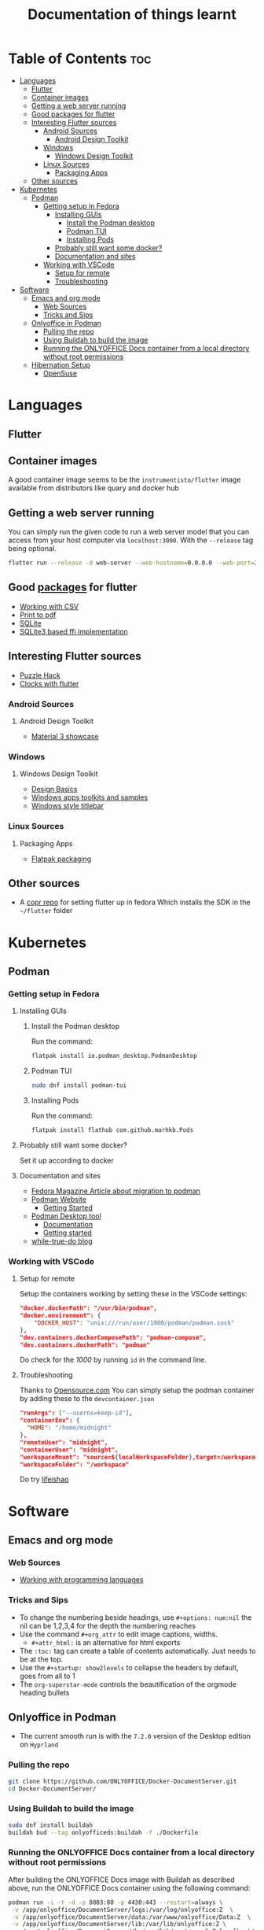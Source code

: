 #+title: Documentation of things learnt

* Table of Contents :toc:
- [[#languages][Languages]]
  - [[#flutter][Flutter]]
  - [[#container-images][Container images]]
  - [[#getting-a-web-server-running][Getting a web server running]]
  - [[#good-packages-for-flutter][Good packages for flutter]]
  - [[#interesting-flutter-sources][Interesting Flutter sources]]
    - [[#android-sources][Android Sources]]
      - [[#android-design-toolkit][Android Design Toolkit]]
    - [[#windows][Windows]]
      - [[#windows-design-toolkit][Windows Design Toolkit]]
    - [[#linux-sources][Linux Sources]]
      - [[#packaging-apps][Packaging Apps]]
  - [[#other-sources][Other sources]]
- [[#kubernetes][Kubernetes]]
  - [[#podman][Podman]]
    - [[#getting-setup-in-fedora][Getting setup in Fedora]]
      - [[#installing-guis][Installing GUIs]]
        - [[#install-the-podman-desktop][Install the Podman desktop]]
        - [[#podman-tui][Podman TUI]]
        - [[#installing-pods][Installing Pods]]
      - [[#probably-still-want-some-docker][Probably still want some docker?]]
      - [[#documentation-and-sites][Documentation and sites]]
    - [[#working-with-vscode][Working with VSCode]]
      - [[#setup-for-remote][Setup for remote]]
      - [[#troubleshooting][Troubleshooting]]
- [[#software][Software]]
  - [[#emacs-and-org-mode][Emacs and org mode]]
    - [[#web-sources][Web Sources]]
    - [[#tricks-and-sips][Tricks and Sips]]
  - [[#onlyoffice-in-podman][Onlyoffice in Podman]]
    - [[#pulling-the-repo][Pulling the repo]]
    - [[#using-buildah-to-build-the-image][Using Buildah to build the image]]
    - [[#running-the-onlyoffice-docs-container-from-a-local-directory-without-root-permissions][Running the ONLYOFFICE Docs container from a local directory without root permissions]]
  - [[#hibernation-setup][Hibernation Setup]]
    - [[#opensuse][OpenSuse]]

* Languages
** Flutter
** Container images
A good container image seems to be the ~instrumentisto/flutter~ image available from distributors like quary and docker hub
** Getting a web server running
You can simply run the given code to run a web server model that you can access from your host computer via ~localhost:3000~. With the ~--release~ tag being optional.
#+begin_src bash
flutter run --release -d web-server --web-hostname=0.0.0.0 --web-port=3000
#+end_src
** Good [[https:pub.dev/][packages]] for flutter
- [[https:medium.flutterdevs.com/exploring-csv-in-flutter-fafc57b02eb1][Working with CSV]]
- [[https:pub.dev/packages/printing][Print to pdf]]
- [[https:pub.dev/packages/sqflite][SQLite]]
- [[https:pub.dev/packages/sqflite_common_ffi][SQLite3 based ffi implementation]]
** Interesting Flutter sources
- [[https:flutter.dev/events/puzzle-hack][Puzzle Hack]]
- [[youtube:PaPUkxYHDUw][Clocks with flutter]]
*** Android Sources
**** Android Design Toolkit
- [[https:flutter.github.io/samples/web/material_3_demo/#/][Material 3 showcase]]

*** Windows
**** Windows Design Toolkit
- [[https:learn.microsoft.com/en-us/windows/apps/design/basics/][Design Basics]]
- [[https:learn.microsoft.com/en-us/windows/apps/design/downloads/][Windows apps toolkits and samples]]
- [[youtube:bee2AHQpGK4][Windows style titlebar]]

*** Linux Sources
**** Packaging Apps
- [[github:Merrit/flutter_flatpak_example][Flatpak packaging]]
** Other sources
- A [[https:copr.fedorainfracloud.org/coprs/carzacc/flutter/][copr repo]] for setting flutter up in fedora
  Which installs the SDK in the ~~/flutter~ folder

* Kubernetes
** Podman
*** Getting setup in Fedora
**** Installing GUIs
***** Install the Podman desktop
Run the command:
#+begin_src bash
flatpak install io.podman_desktop.PodmanDesktop
#+end_src
***** Podman TUI
#+begin_src bash
sudo dnf install podman-tui
#+end_src
***** Installing Pods
Run the command:
#+begin_src bash
flatpak install flathub com.github.marhkb.Pods
#+end_src
**** Probably still want some docker?
Set it up according to docker
**** Documentation and sites
- [[https:fedoramagazine.org/docker-and-fedora-37-migrating-to-podman/][Fedora Magazine Article about migration to podman]]
- [[https:podman.io][Podman Website]]
  - [[https:podman.io/getting-started/][Getting Started]]
- [[https:podman-desktop.io][Podman Desktop tool]]
  - [[https:podman-desktop.io/docs/intro][Documentation]]
  - [[https:podman-desktop.io/docs/getting-started/getting-started][Getting started]]
- [[https:blog.while-true-do.io/tag/podman][while-true-do blog]]
*** Working with VSCode
**** Setup for remote
Setup the containers working by setting these in the VSCode settings:
#+begin_src json
"docker.dockerPath": "/usr/bin/podman",
"docker.environment": {
    "DOCKER_HOST": "unix:///run/user/1000/podman/podman.sock"
},
"dev.containers.dockerComposePath": "podman-compose",
"dev.containers.dockerPath": "podman"
#+end_src
Do check for the /1000/ by running ~id~ in the command line.

**** Troubleshooting
Thanks to [[https:opensource.com/article/21/7/vs-code-remote-containers-podman][Opensource.com]]
You can simply setup the podman container by adding these to the ~devcontainer.json~
#+begin_src json
  "runArgs": ["--userns=keep-id"],
  "containerEnv": {
    "HOME": "/home/midnight"
  },
  "remoteUser": "midnight",
  "containerUser": "midnight",
  "workspaceMount": "source=${localWorkspaceFolder},target=/workspace,type=bind,Z",
  "workspaceFolder": "/workspace"
#+end_src
Do try [[https:blog.lifeishao.com/2021/12/30/replacing-docker-with-podman-for-your-vscode-devcontainers/][lifeishao]]

* Software
** Emacs and org mode
*** Web Sources
+ [[https:orgmode.org/worg/org-contrib/babel/languages/ob-doc-C.html][Working with programming languages]]
*** Tricks and Sips
+ To change the numbering beside headings, use
  ~#+options: num:nil~ the nil can be 1,2,3,4 for the depth the numbering reaches
+ Use the command ~#+org_attr~ to edit image captions, widths.
  + ~#+attr_html:~ is an alternative for html exports
+ The ~:toc:~ tag can create a table of contents automatically. Just needs to be at the top.
+ Use the ~#+startup: show2levels~ to collapse the headers by default, goes from all to 1
+ The ~org-superstar-mode~ controls the beautification of the orgmode heading bullets
** Onlyoffice in Podman
- The current smooth run is with the ~7.2.0~ version of the Desktop edition on ~Hyprland~
*** Pulling the repo
#+begin_src bash
git clone https://github.com/ONLYOFFICE/Docker-DocumentServer.git
cd Docker-DocumentServer/
#+end_src
*** Using Buildah to build the image
#+begin_src bash
sudo dnf install buildah
buildah bud --tag onlyofficeds:buildah -f ./Dockerfile
#+end_src
*** Running the ONLYOFFICE Docs container from a local directory without root permissions
After building the ONLYOFFICE Docs image with Buildah as described above, run the ONLYOFFICE Docs container using the following command:
#+begin_src bash
podman run -i -t -d -p 8003:80 -p 4430:443 --restart=always \
 -v /app/onlyoffice/DocumentServer/logs:/var/log/onlyoffice:Z  \
 -v /app/onlyoffice/DocumentServer/data:/var/www/onlyoffice/Data:Z  \
 -v /app/onlyoffice/DocumentServer/lib:/var/lib/onlyoffice:Z \
 -v /app/onlyoffice/DocumentServer/db:/var/lib/postgresql:Z localhost/onlyofficeds:buildah
#+end_src
** Hibernation Setup
*** OpenSuse
- [[https:suse.com/support/kb/doc/?id=000020287][According to Suse]]
#+begin_src bash
echo 'add_dracutmodules+=" resume "' > /etc/dracut.conf.d/resume.conf
chmod a-x /usr/lib/systemd/systemd-hibernate-resume
dracut -f
grub2-mkconfig -o /boot/grub2/grub.cfg
reboot
#+end_src
- In case of slow shutdowns and reboots
#+begin_src bash
  sudo gedit /etc/systemd/system.conf
  #Edit DefaultTimeoutStopSec
  systemctl daemon-reload
#+end_src
- Redditor Advises
#+begin_src bash
  sudo systemctl enable nvidia-suspend nvidia-hibernate nvidia-resume
#+end_src

